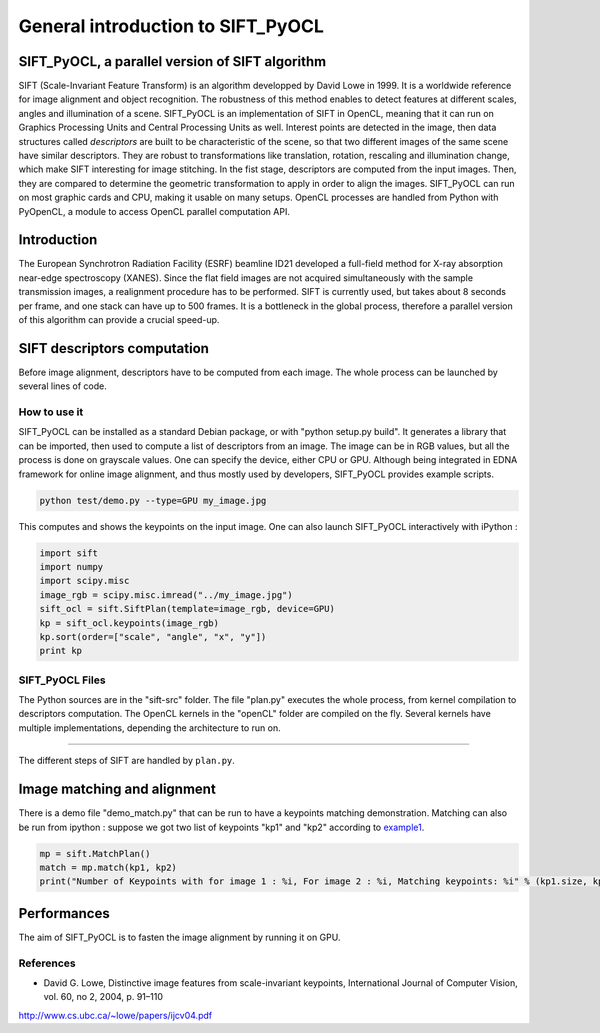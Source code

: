 General introduction to SIFT_PyOCL
==================================

SIFT_PyOCL, a parallel version of SIFT algorithm
------------------------------------------------

SIFT (Scale-Invariant Feature Transform) is an algorithm developped by David Lowe in 1999. It is a worldwide reference for image alignment and object recognition. The robustness of this method enables to detect features at different scales, angles and illumination of a scene. SIFT_PyOCL is an implementation of SIFT in OpenCL, meaning that it can run on Graphics Processing Units and Central Processing Units as well. Interest points are detected in the image, then data structures called *descriptors* are built to be characteristic of the scene, so that two different images of the same scene have similar descriptors. They are robust to transformations like translation, rotation, rescaling and illumination change, which make SIFT interesting for image stitching. In the fist stage, descriptors are computed from the input images. Then, they are compared to determine the geometric transformation to apply in order to align the images. SIFT_PyOCL can run on most graphic cards and CPU, making it usable on many setups. OpenCL processes are handled from Python with PyOpenCL, a module to access OpenCL parallel computation API.



Introduction
------------

The European Synchrotron Radiation Facility (ESRF) beamline ID21 developed a full-field method for X-ray absorption near-edge spectroscopy (XANES). Since the flat field images are not acquired simultaneously with the sample transmission images, a realignment procedure has to be performed. SIFT is currently used, but takes about 8 seconds per frame, and one stack can have up to 500 frames. It is a bottleneck in the global process, therefore a parallel version of this algorithm can provide a crucial speed-up.




SIFT descriptors computation
----------------------------

Before image alignment, descriptors have to be computed from each image. The whole process can be launched by several lines of code.


How to use it
.............

SIFT_PyOCL can be installed as a standard Debian package, or with "python setup.py build". It generates a library that can be imported, then used to compute a list of descriptors from an image. The image can be in RGB values, but all the process is done on grayscale values. One can specify the device, either CPU or GPU. Although being integrated in EDNA framework for online image alignment, and thus mostly used by developers, SIFT_PyOCL provides example scripts.

.. code-block:: python

   python test/demo.py --type=GPU my_image.jpg

This computes and shows the keypoints on the input image.
One can also launch SIFT_PyOCL interactively with iPython :

.. _example1:
.. code-block:: python

   import sift
   import numpy
   import scipy.misc
   image_rgb = scipy.misc.imread("../my_image.jpg")
   sift_ocl = sift.SiftPlan(template=image_rgb, device=GPU)
   kp = sift_ocl.keypoints(image_rgb)
   kp.sort(order=["scale", "angle", "x", "y"])
   print kp




SIFT_PyOCL Files
................

The Python sources are in the "sift-src" folder. The file "plan.py" executes the whole process, from kernel compilation to descriptors computation. The OpenCL kernels in the "openCL" folder are compiled on the fly. Several kernels have multiple implementations, depending the architecture to run on.



~~~~~~~~~~~~~

The different steps of SIFT are handled by ``plan.py``.






Image matching and alignment
----------------------------



There is a demo file "demo_match.py" that can be run to have a keypoints matching demonstration. Matching can also be run from ipython : suppose we got two list of keypoints "kp1" and "kp2" according to example1_.

.. _example2:
.. code-block:: python

   mp = sift.MatchPlan()
   match = mp.match(kp1, kp2)
   print("Number of Keypoints with for image 1 : %i, For image 2 : %i, Matching keypoints: %i" % (kp1.size, kp2.size, match.shape[0]))



Performances
------------

The aim of SIFT_PyOCL is to fasten the image alignment by running it on GPU.


.. figure:: img/bench_gpu_res.png
   :align: center
   :alt: Benchmark GPU vs CPU




 















References
..........

- David G. Lowe, Distinctive image features from scale-invariant keypoints, International Journal of Computer Vision, vol. 60, no 2, 2004, p. 91–110
http://www.cs.ubc.ca/~lowe/papers/ijcv04.pdf


